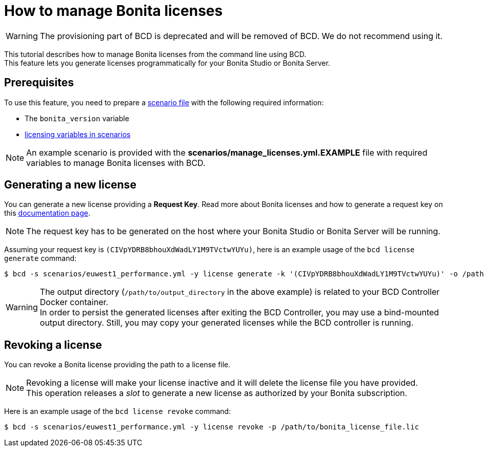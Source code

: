 = How to manage Bonita licenses

[WARNING]
====

The provisioning part of BCD is deprecated and will be removed of BCD. We do not recommend using it.
====

This tutorial describes how to manage Bonita licenses from the command line using BCD. +
This feature lets you generate licenses programmatically for your Bonita Studio or Bonita Server.

== Prerequisites

To use this feature, you need to prepare a link:scenarios[scenario file] with the following required information:

* The `bonita_version` variable
* xref:scenarios.adoc#licensing_variables[licensing variables in scenarios]

NOTE: An example scenario is provided with the *scenarios/manage_licenses.yml.EXAMPLE* file with required variables to manage
Bonita licenses with BCD.


== Generating a new license

You can generate a new license providing a *Request Key*. Read more about Bonita licenses and how to generate a request key on this xref:{bonitaDocVersion}@bonita::licenses.adoc#_get_a_new_license[documentation page].

NOTE: The request key has to be generated on the host where your Bonita Studio or Bonita Server will be running.


Assuming your request key is `(CIVpYDRB8bhouXdWadLY1M9TVctwYUYu)`, here is an example usage of the `bcd license generate` command:

[source,bash]
----
$ bcd -s scenarios/euwest1_performance.yml -y license generate -k '(CIVpYDRB8bhouXdWadLY1M9TVctwYUYu)' -o /path/to/output_directory
----

WARNING: The output directory (`/path/to/output_directory` in the above example) is related to your BCD Controller Docker container. +
In order to persist the generated licenses after exiting the BCD Controller, you may use a bind-mounted output directory. Still, you may copy your generated licenses while the BCD controller is running.


== Revoking a license

You can revoke a Bonita license providing the path to a license file.

NOTE: Revoking a license will make your license inactive and it will delete the license file you have provided. +
This operation releases a _slot_ to generate a new license as authorized by your Bonita subscription.


Here is an example usage of the `bcd license revoke` command:

[source,bash]
----
$ bcd -s scenarios/euwest1_performance.yml -y license revoke -p /path/to/bonita_license_file.lic
----
